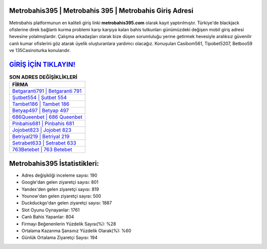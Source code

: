 ﻿Metrobahis395 | Metrobahis 395 | Metrobahis Giriş Adresi
===================================

.. image:: images/metrobahis-giris.jpg
   :width: 600
   
Metrobahis platformunun en kaliteli giriş linki **metrobahis395.com** olarak kayıt yaptırılmıştır. Türkiye'de blackjack ofislerine direk bağlantı kurma problemi karşı karşıya kalan bahis tutkunları günümüzdeki değişen mobil giriş adresi hevesine yolalmışlardır. Çalışma arkadaşları olarak bize düşen sorumluluğu yerine getirmek hevesiyle aralıksız güvenilir canlı kumar ofislerini göz atarak üyelik oluşturanlara yardımcı olacağız. Konuşulan Casibom561, Tipobet5207, Betboo59 ve 135Casinoturka konularıdır.

`GİRİŞ İÇİN TIKLAYIN! <https://urlday.cc/git>`_
==============

.. list-table:: **SON ADRES DEĞİŞİKLİKLERİ**
   :widths: 100
   :header-rows: 1

   * - FİRMA
   * - `Betgaranti791 | Betgaranti 791 <betgaranti791-betgaranti-791-betgaranti-giris-adresi.html>`_
   * - `Şutbet554 | Şutbet 554 <sutbet554-sutbet-554-sutbet-giris-adresi.html>`_
   * - `Tambet186 | Tambet 186 <tambet186-tambet-186-tambet-giris-adresi.html>`_	 
   * - `Betyap497 | Betyap 497 <betyap497-betyap-497-betyap-giris-adresi.html>`_	 
   * - `686Queenbet | 686 Queenbet <686queenbet-686-queenbet-queenbet-giris-adresi.html>`_ 
   * - `Pinbahis681 | Pinbahis 681 <pinbahis681-pinbahis-681-pinbahis-giris-adresi.html>`_
   * - `Jojobet823 | Jojobet 823 <jojobet823-jojobet-823-jojobet-giris-adresi.html>`_	 
   * - `Betriyal219 | Betriyal 219 <betriyal219-betriyal-219-betriyal-giris-adresi.html>`_
   * - `Setrabet633 | Setrabet 633 <setrabet633-setrabet-633-setrabet-giris-adresi.html>`_
   * - `763Betebet | 763 Betebet <763betebet-763-betebet-betebet-giris-adresi.html>`_
	 
Metrobahis395 İstatistikleri:
===================================	 
* Adres değişikliği inceleme sayısı: 190
* Google'dan gelen ziyaretçi sayısı: 801
* Yandex'den gelen ziyaretçi sayısı: 819
* Younow'dan gelen ziyaretçi sayısı: 500
* Duckduckgo'dan gelen ziyaretçi sayısı: 1887
* Slot Oyunu Oynayanlar: 1761
* Canlı Bahis Yapanlar: 804
* Firmayı Beğenenlerin Yüzdelik Sayısı(%): %28
* Ortalama Kazanma Şansınız Yüzdelik Olarak(%): %60
* Günlük Ortalama Ziyaretçi Sayısı: 194
